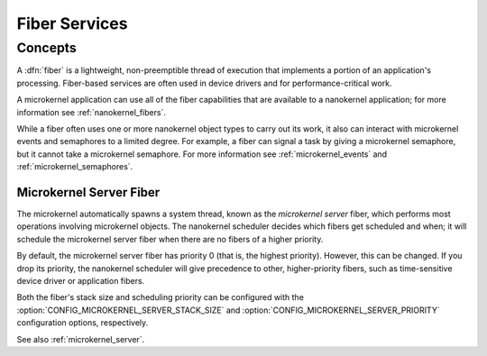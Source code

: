 .. _microkernel_fibers:

Fiber Services
##############

Concepts
********

A :dfn:`fiber` is a lightweight, non-preemptible thread of execution that
implements a portion of an application's processing. Fiber-based services are
often used in device drivers and for performance-critical work.

A microkernel application can use all of the fiber capabilities that are
available to a nanokernel application; for more information see
:ref:`nanokernel_fibers`.

While a fiber often uses one or more nanokernel object types to carry
out its work, it also can interact with microkernel events and semaphores
to a limited degree. For example, a fiber can signal a task by giving a
microkernel semaphore, but it cannot take a microkernel semaphore. For more
information see :ref:`microkernel_events` and :ref:`microkernel_semaphores`.


.. _microkernel_server_fiber:

Microkernel Server Fiber
========================

The microkernel automatically spawns a system thread, known as the
*microkernel server* fiber, which performs most operations involving
microkernel objects. The nanokernel scheduler decides which fibers
get scheduled and when; it will schedule the microkernel server fiber
when there are no fibers of a higher priority.

By default, the microkernel server fiber has priority 0 (that is,
the highest priority). However, this can be changed. If you drop its
priority, the nanokernel scheduler will give precedence to other,
higher-priority fibers, such as time-sensitive device driver or
application fibers.

Both the fiber's stack size and scheduling priority can be configured
with the :option:`CONFIG_MICROKERNEL_SERVER_STACK_SIZE` and
:option:`CONFIG_MICROKERNEL_SERVER_PRIORITY` configuration options,
respectively.


See also :ref:`microkernel_server`.
